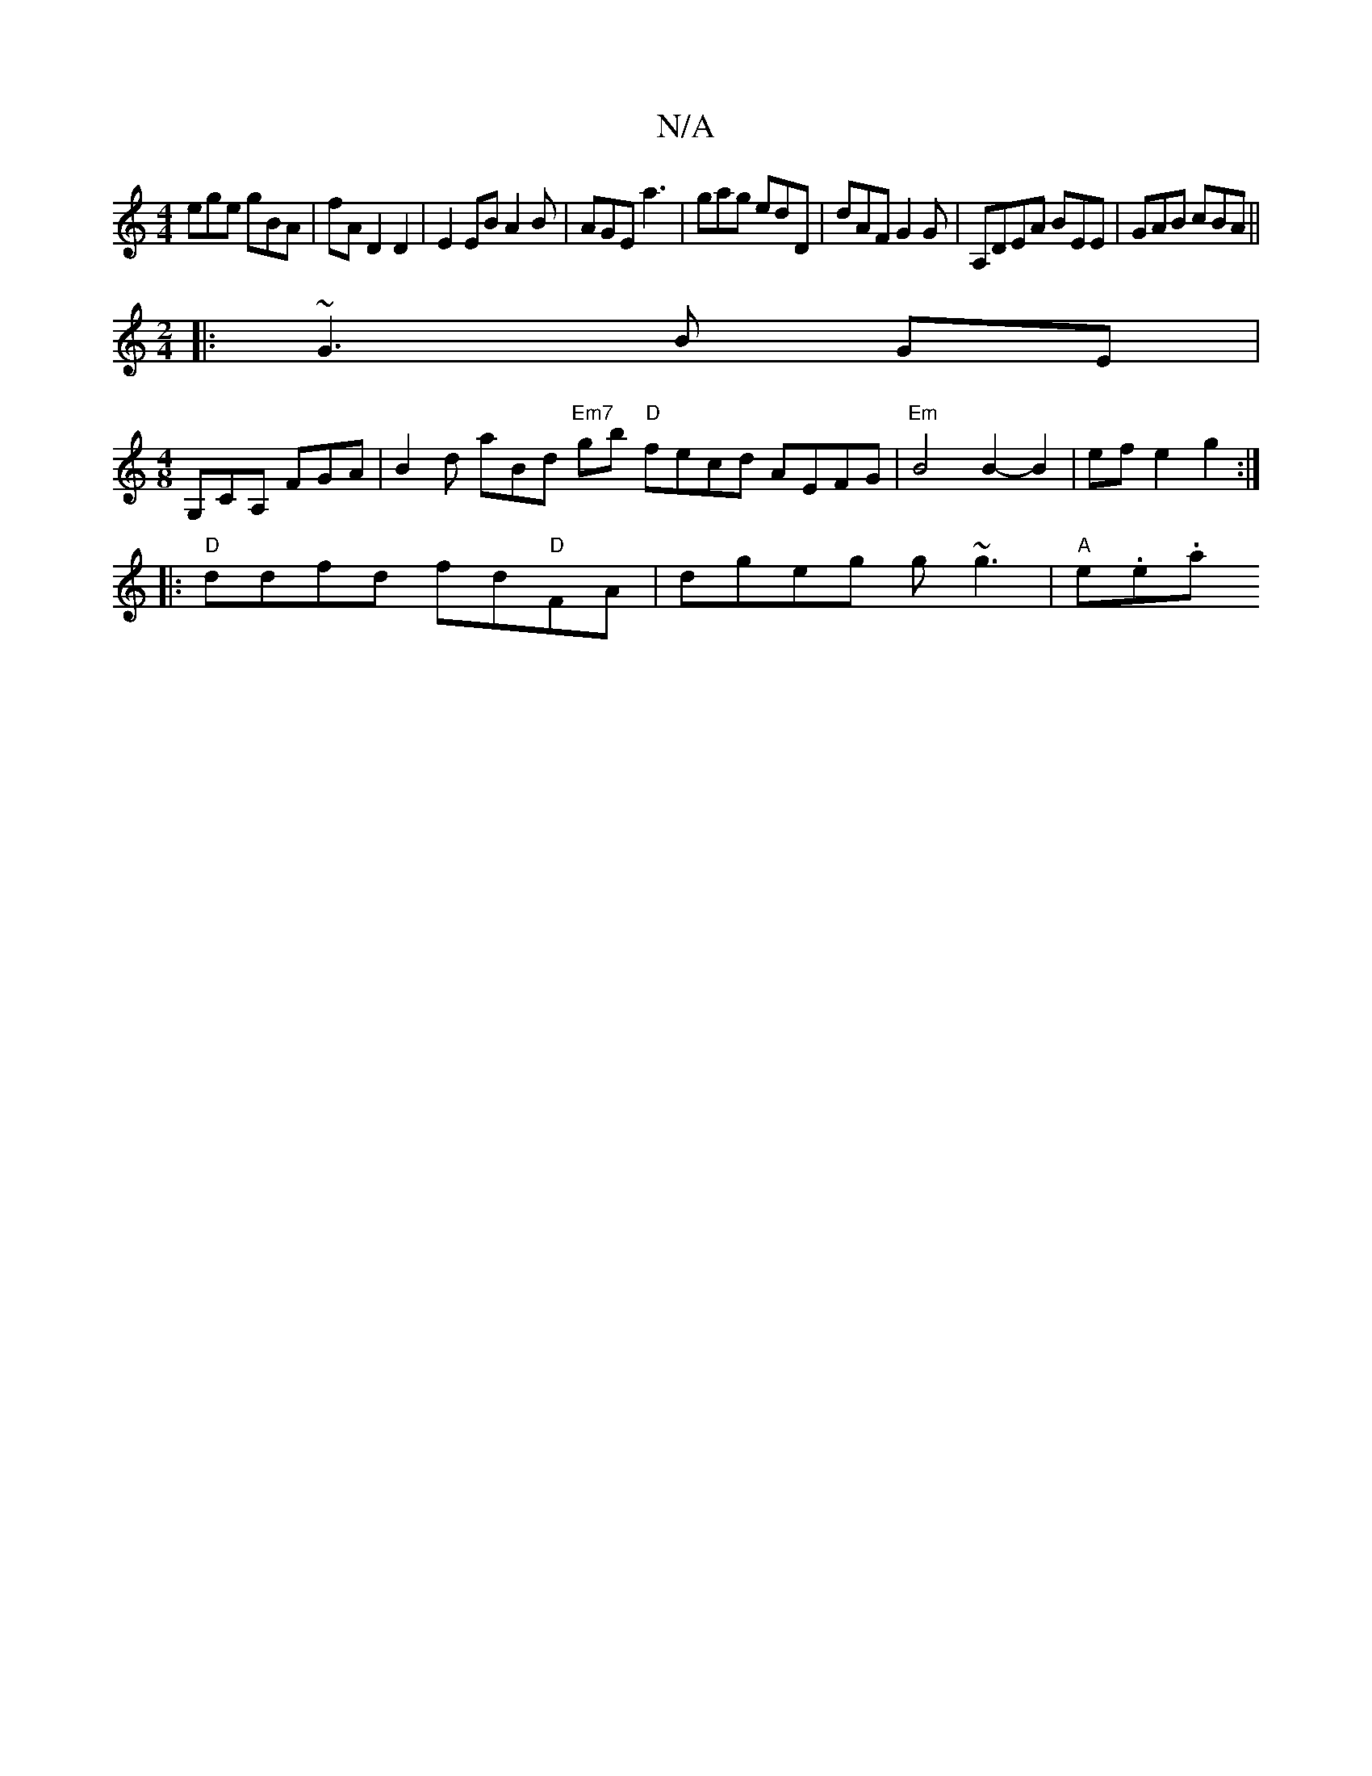 X:1
T:N/A
M:4/4
R:N/A
K:Cmajor
ege gBA|fAD2D2|E2EBA2B|AGE a3|gag edD|dAF G2G|A,DEA BEE|GAB cBA||
M:2/4
|: ~G3 B GE |
[M:4/8] G,CA, FGA| B2d aBd "Em7"gb "D"fecd AEFG|"Em" B4 B2-B2|ef e2 g2 :|
|: "D" ddfd fd"D"FA | dgeg g~g3|"A"e.e.a